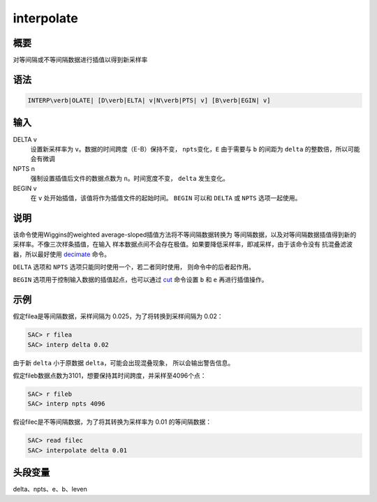 .. _cmd:interpolate:

interpolate
===========

概要
----

对等间隔或不等间隔数据进行插值以得到新采样率

语法
----

.. code:: bash

    INTERP\verb|OLATE| [D\verb|ELTA| v|N\verb|PTS| v] [B\verb|EGIN| v]

输入
----

DELTA v
    设置新采样率为 ``v``\ 。数据的时间跨度（E-B）保持不变，
    ``npts``\ 变化，\ ``E`` 由于需要与 ``b`` 的间距为 ``delta``
    的整数倍，所以可能会有微调

NPTS n
    强制设置插值后文件的数据点数为 ``n``\ 。时间宽度不变， ``delta``
    发生变化。

BEGIN v
    在 ``v`` 处开始插值，该值将作为插值文件的起始时间。 ``BEGIN`` 可以和
    ``DELTA`` 或 ``NPTS`` 选项一起使用。

说明
----

该命令使用Wiggins的weighted average-sloped插值方法将不等间隔数据转换为
等间隔数据，以及对等间隔数据插值得到新的采样率。不像三次样条插值，在输入
样本数据点间不会存在极值。如果要降低采样率，即减采样，由于该命令没有
抗混叠滤波器，所以最好使用 `decimate </commands/decimate.html>`__ 命令。

``DELTA`` 选项和 ``NPTS`` 选项只能同时使用一个，若二者同时使用，
则命令中的后者起作用。

``BEGIN`` 选项用于控制输入数据的插值起点，也可以通过
`cut </commands/cut.html>`__ 命令设置 ``b`` 和 ``e`` 再进行插值操作。

示例
----

假定filea是等间隔数据，采样间隔为 0.025，为了将转换到采样间隔为 0.02：

.. code:: bash

    SAC> r filea
    SAC> interp delta 0.02

由于新 ``delta`` 小于原数据 ``delta``\ ，可能会出现混叠现象，
所以会输出警告信息。

假定fileb数据点数为3101，想要保持其时间跨度，并采样至4096个点：

.. code:: bash

    SAC> r fileb
    SAC> interp npts 4096

假设filec是不等间隔数据，为了将其转换为采样率为 0.01 的等间隔数据：

.. code:: bash

    SAC> read filec
    SAC> interpolate delta 0.01

头段变量
--------

delta、npts、e、b、leven
